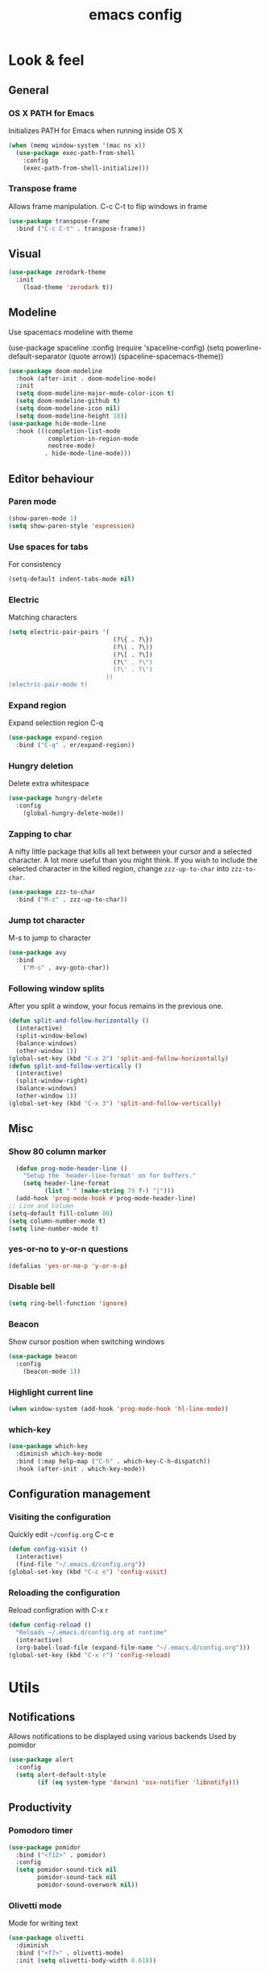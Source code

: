 #+STARTUP: overview
#+TITLE: emacs config
#+CREATOR: dovydas@slaptavieta.lt
#+LANGUAGE: en
#+OPTIONS: num:nil
#+ATTR_HTML: :style margin-left: auto; margin-right: auto;

* Look & feel
** General
*** OS X PATH for Emacs
Initializes PATH for Emacs when running inside OS X
#+BEGIN_SRC emacs-lisp
  (when (memq window-system '(mac ns x))
    (use-package exec-path-from-shell
      :config
      (exec-path-from-shell-initialize)))
#+END_SRC
*** Transpose frame
Allows frame manipulation. C-c C-t to flip windows in frame
#+BEGIN_SRC emacs-lisp
  (use-package transpose-frame
    :bind ("C-c C-t" . transpose-frame))
#+END_SRC
** Visual
#+BEGIN_SRC emacs-lisp
  (use-package zerodark-theme
    :init
      (load-theme 'zerodark t))
#+END_SRC
** Modeline
Use spacemacs modeline with theme
# +BEGIN_SRC emacs-lisp
  (use-package spaceline
    :config
    (require 'spaceline-config)
      (setq powerline-default-separator (quote arrow))
      (spaceline-spacemacs-theme))
# +END_SRC
#+BEGIN_SRC emacs-lisp
  (use-package doom-modeline
    :hook (after-init . doom-modeline-mode)
    :init
    (setq doom-modeline-major-mode-color-icon t)
    (setq doom-modeline-github t)
    (setq doom-modeline-icon nil)
    (setq doom-modeline-height 18))
  (use-package hide-mode-line
    :hook (((completion-list-mode
             completion-in-region-mode
             neotree-mode)
            . hide-mode-line-mode)))
#+END_SRC
** Editor behaviour
*** Paren mode
#+BEGIN_SRC emacs-lisp
  (show-paren-mode 1)
  (setq show-paren-style 'expression)
#+END_SRC
*** Use spaces for tabs
For consistency
#+BEGIN_SRC emacs-lisp
  (setq-default indent-tabs-mode nil)
#+END_SRC
*** Electric
Matching characters
#+BEGIN_SRC emacs-lisp
  (setq electric-pair-pairs '(
                               (?\{ . ?\})
                               (?\( . ?\))
                               (?\[ . ?\])
                               (?\" . ?\")
                               (?\' . ?\')
                             ))
  (electric-pair-mode t)
#+END_SRC
*** Expand region
Expand selection region C-q
#+BEGIN_SRC emacs-lisp
  (use-package expand-region
    :bind ("C-q" . er/expand-region))
#+END_SRC
*** Hungry deletion
Delete extra whitespace
#+BEGIN_SRC emacs-lisp
  (use-package hungry-delete
    :config
      (global-hungry-delete-mode))
#+END_SRC
*** Zapping to char
A nifty little package that kills all text between your cursor and a selected character.
A lot more useful than you might think. If you wish to include the selected character in the killed region,
change =zzz-up-to-char= into =zzz-to-char=.
#+BEGIN_SRC emacs-lisp
  (use-package zzz-to-char
    :bind ("M-z" . zzz-up-to-char))
#+END_SRC
*** Jump tot character
M-s to jump to character
#+BEGIN_SRC emacs-lisp
  (use-package avy
    :bind
      ("M-s" . avy-goto-char))
#+END_SRC
*** Following window splits
After you split a window, your focus remains in the previous one.
#+BEGIN_SRC emacs-lisp
  (defun split-and-follow-horizontally ()
    (interactive)
    (split-window-below)
    (balance-windows)
    (other-window 1))
  (global-set-key (kbd "C-x 2") 'split-and-follow-horizontally)
  (defun split-and-follow-vertically ()
    (interactive)
    (split-window-right)
    (balance-windows)
    (other-window 1))
  (global-set-key (kbd "C-x 3") 'split-and-follow-vertically)
#+END_SRC
** Misc
*** Show 80 column marker
#+BEGIN_SRC emacs-lisp
  (defun prog-mode-header-line ()
    "Setup the `header-line-format' on for buffers."
    (setq header-line-format
          (list " " (make-string 79 ?-) "|")))
  (add-hook 'prog-mode-hook #'prog-mode-header-line)
;; Line and Column
(setq-default fill-column 80)
(setq column-number-mode t)
(setq line-number-mode t)
#+END_SRC
*** yes-or-no to y-or-n questions
#+BEGIN_SRC emacs-lisp
  (defalias 'yes-or-no-p 'y-or-n-p)
#+END_SRC
*** Disable bell
#+BEGIN_SRC emacs-lisp
  (setq ring-bell-function 'ignore)
#+END_SRC
*** Beacon
Show cursor position when switching windows
#+BEGIN_SRC emacs-lisp
  (use-package beacon
    :config
      (beacon-mode 1))
#+END_SRC
*** Highlight current line
#+BEGIN_SRC emacs-lisp
  (when window-system (add-hook 'prog-mode-hook 'hl-line-mode))
#+END_SRC
*** which-key
#+BEGIN_SRC emacs-lisp
  (use-package which-key
    :diminish which-key-mode
    :bind (:map help-map ("C-h" . which-key-C-h-dispatch))
    :hook (after-init . which-key-mode))
#+END_SRC
** Configuration management
*** Visiting the configuration
Quickly edit =~/config.org= C-c e
#+BEGIN_SRC emacs-lisp
  (defun config-visit ()
    (interactive)
    (find-file "~/.emacs.d/config.org"))
  (global-set-key (kbd "C-c e") 'config-visit)
#+END_SRC
*** Reloading the configuration
Reload configration with C-x r
#+BEGIN_SRC emacs-lisp
  (defun config-reload ()
    "Reloads ~/.emacs.d/config.org at runtime"
    (interactive)
    (org-babel-load-file (expand-file-name "~/.emacs.d/config.org")))
  (global-set-key (kbd "C-x r") 'config-reload)
#+END_SRC
* Utils
** Notifications
Allows notifications to be displayed using various backends
Used by pomidor
#+BEGIN_SRC emacs-lisp
  (use-package alert
    :config
    (setq alert-default-style
          (if (eq system-type 'darwin) 'osx-notifier 'libnotify)))
#+END_SRC
** Productivity
*** Pomodoro timer
#+BEGIN_SRC emacs-lisp
  (use-package pomidor
    :bind ("<f12>" . pomidor)
    :config
    (setq pomidor-sound-tick nil
          pomidor-sound-tack nil
          pomidor-sound-overwork nil))
#+END_SRC
*** Olivetti mode
Mode for writing text
#+BEGIN_SRC emacs-lisp
(use-package olivetti
  :diminish
  :bind ("<f7>" . olivetti-mode)
  :init (setq olivetti-body-width 0.618))
#+END_SRC
** Misc
#+BEGIN_SRC emacs-lisp
(use-package copyit)                    ; copy path, url, etc.
(use-package daemons)                   ; system services/daemons
(use-package diffview)                  ; side-by-side diff view
(use-package esup)                      ; Emacs startup profiler
(use-package focus)                     ; Focus on the current region
(use-package htmlize)                   ; covert to html
(use-package list-environment)
(use-package memory-usage)
(use-package tldr)
(use-package ztree)
#+END_SRC
* Search
** Ivy
Search framework for object lists (commands, buffers, autocompletion, etc)
<f6> or C-c C-r to resume last search
#+BEGIN_SRC emacs-lisp
  (use-package ivy
        :config
        (ivy-mode 1)
        (setq ivy-use-virtual-buffers t
              enable-recursive-minibuffers t
              ivy-count-format "%d/%d ")
  (global-set-key (kbd "C-c C-r") 'ivy-resume)
  (global-set-key (kbd "<f6>") 'ivy-resume))
#+END_SRC
** Improved search
Search in buffers
#+BEGIN_SRC emacs-lisp
  (use-package swiper
    :bind ("C-s" . 'swiper))
#+END_SRC
** Counsel
#+BEGIN_SRC emacs-lisp
  (use-package counsel
    :config
    (counsel-mode 1))
#+END_SRC
** Company mode
Autocomplete
#+BEGIN_SRC emacs-lisp
  (use-package company
                  :config
                  (global-company-mode)
                  (setq company-idle-delay 1)
                  (setq company-minimum-prefix-length 2)
                  (add-hook 'after-init-hook 'global-company-mode)
                  (add-hook 'org-mode-hook #'add-pcomplete-to-capf)
                  (setq company-backends '((company-capf company-files company-elisp company-yasnippet) (company-dabbrev company-dabbrev-code)))
                  (bind-key [remap completion-at-point] #'company-complete company-mode-map)
  )
#+END_SRC
* Org mode
** Common settings
#+BEGIN_SRC emacs-lisp
  (setq org-ellipsis " ")
  (setq org-src-fontify-natively t)
  (setq org-src-tab-acts-natively t)
  (setq org-confirm-babel-evaluate nil)
  (setq org-export-with-smart-quotes t)
  (setq org-src-window-setup 'current-window)
  (add-hook 'org-mode-hook 'org-indent-mode)
#+END_SRC
** Line wrapping
#+BEGIN_SRC emacs-lisp
  (add-hook 'org-mode-hook
	    '(lambda ()
	       (visual-line-mode 1)))
#+END_SRC
** Keybindings
#+BEGIN_SRC emacs-lisp
  (global-set-key (kbd "C-c '") 'org-edit-src-code)
#+END_SRC
** Easy-to-add emacs-lisp template
Hitting tab after an "<el" in an org-mode file will create a template for elisp insertion.
#+BEGIN_SRC emacs-lisp
  (add-to-list 'org-structure-template-alist
	       '("el" "#+BEGIN_SRC emacs-lisp\n?\n#+END_SRC"))
#+END_SRC
* Projects
Projectile is an awesome project manager, mostly because it recognizes directories
with a =.git= directory as projects and helps you manage them accordingly.
C-c p s    Switch to project
C-c p f    List files in a project
C-c p k    Kill all buffers related to current project
** Enable projectile globally
This makes sure that everything can be a project.
#+BEGIN_SRC emacs-lisp
    (use-package projectile
      :diminish
      :hook (after-init . projectile-mode)
      :init
      (setq projectile-mode-line-prefix "")
;;      (setq projectile-sort-order 'recentf)
      (setq projectile-use-git-grep t)
      :config
      ;; (projectile-update-mode-line)         ; Update mode-line at the first time
      ;; Use the faster searcher to handle project files: ripgrep `rg'.
      (when (executable-find "rg")
        (setq projectile-generic-command
              (let ((rg-cmd ""))
                (dolist (dir projectile-globally-ignored-directories)
                  (setq rg-cmd (format "%s --glob '!%s'" rg-cmd dir)))
                (concat "rg -0 --files --color=never --hidden" rg-cmd))))
      )
#+END_SRC
** Let projectile call make
#+BEGIN_SRC emacs-lisp
  (global-set-key (kbd "<f5>") 'projectile-compile-project)
#+END_SRC
** NeoTree
Toggle NeoTree with <f8>
Will switch to current projectile project on project switch
#+BEGIN_SRC emacs-lisp
  (use-package neotree
  :init
  (neotree)
  :config
  (global-set-key [f8] 'neotree-toggle)
  ;; (setq neo-autorefresh nil)
  (setq neo-smart-open t)
  ;; projectile-switch-project (C-c p p)
  ;; move to to file root
  (setq projectile-switch-project-action 'neotree-projectile-action)
    (defun neotree-project-dir ()
      "Open NeoTree using the git root."
      (interactive)
      (let ((project-dir (projectile-project-root))
            (file-name (buffer-file-name)))
        (neotree-toggle)
        (if project-dir
            (if (neo-global--window-exists-p)
                (progn
                  (neotree-dir project-dir)
                  (neotree-find file-name)))
          (message "Could not find git project root."))))
   (global-set-key [f8] 'neotree-project-dir)
  )
#+END_SRC
** Other to try:
- https://github.com/sabof/project-explorer
- http://cedet.sourceforge.net/speedbar.shtml
- https://github.com/jrockway/eproject
* Dev
Minor, non-completion related settings and plugins for writing code.
** yasnippet
#+BEGIN_SRC emacs-lisp
  (use-package yasnippet
    :config
      (use-package yasnippet-snippets)
      (yas-global-mode 1)
      (yas-reload-all))
#+END_SRC
** flycheck
#+BEGIN_SRC emacs-lisp
    (use-package flycheck
      :init (global-flycheck-mode))
#+END_SRC
** Company quickhelp
#+BEGIN_SRC emacs-lisp
(use-package company-quickhelp          ; Documentation popups for Company
  :defer t
  :init (add-hook 'global-company-mode-hook #'company-quickhelp-mode))
#+END_SRC
** Tools
*** ripgrep
Allows searching text with ripgrep from within Emacs
#+BEGIN_SRC emacs-lisp
  (use-package rg
      :defer t
      :config
      (rg-enable-default-bindings))
#+END_SRC
** Languages
*** PHP
#+BEGIN_SRC emacs-lisp
(use-package php-mode
    :defer t)
#+END_SRC
*** YAML
#+BEGIN_SRC emacs-lisp
(use-package yaml-mode
  :delight yaml-mode "YAML"
  :mode "\\.yml\\'")
#+END_SRC
*** Rust
Enable rust-mode
#+BEGIN_SRC emacs-lisp
  (use-package rust-mode
    :config
    (setq rust-rustfmt-bin "~/.cargo/bin/rustfmt")
    (setq rust-format-on-save t))
#+END_SRC
Enable racer completition with company
#+BEGIN_SRC emacs-lisp
  (use-package racer
    :config
    (add-hook 'rust-mode-hook #'racer-mode)
    (add-hook 'racer-mode-hook #'eldoc-mode)
    (define-key rust-mode-map (kbd "TAB") #'company-indent-or-complete-common)
    (setq company-tooltip-align-annotations t))
#+END_SRC
Cargo mode
#+BEGIN_SRC emacs-lisp
  (use-package cargo
    :config
    (add-hook 'rust-mode-hook #'cargo-minor-mode))
#+END_SRC
Fly check for rust
#+BEGIN_SRC emacs-lisp
  (use-package flycheck-rust
    :config
    (add-hook 'flycheck-mode-hook #'flycheck-rust-setup))
#+END_SRC
*** Groovy
#+BEGIN_SRC emacs-lisp
(use-package groovy-mode
:mode "\\.groovy\\'")
#+END_SRC

*** Markdown
#+BEGIN_SRC emacs-lisp
(use-package markdown-mode
;; Default to GitHub-flavored MD
:mode("\\.md$" . gfm-mode))
#+END_SRC
* SCM
** magit
Git management
#+BEGIN_SRC emacs-lisp
  (use-package magit
      :config
      (setq magit-push-always-verify nil)
      (setq git-commit-summary-max-length 50)
      :bind
      ("M-g" . magit-status))
      (setenv "SSH_ASKPASS" "git-gui--askpass")
#+END_SRC
